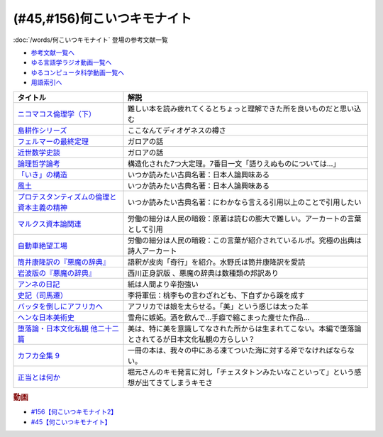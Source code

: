 .. _何こいつキモナイト参考文献:

.. :ref:`何こいつキモナイトに登場した文献 <何こいつキモナイト参考文献>`

(#45,#156)何こいつキモナイト
-----------------------------------------------
:doc:`/words/何こいつキモナイト` 登場の参考文献一覧

* `参考文献一覧へ </reference/>`_ 
* `ゆる言語学ラジオ動画一覧へ </videos/yurugengo_radio_list.html>`_ 
* `ゆるコンピュータ科学動画一覧へ </videos/yurucomputer_radio_list.html>`_ 
* `用語索引へ </genindex.html>`_ 

.. raw:: html

  <!--ニコマコス倫理学--><a href="https://www.amazon.co.jp/dp/B07QS6X57M?_encoding=UTF8&btkr=1&linkCode=li1&tag=takaoutputblo-22&linkId=86de1711828b030ae64b87cb4e0543d8&language=ja_JP&ref_=as_li_ss_il" target="_blank"><img border="0" src="//ws-fe.amazon-adsystem.com/widgets/q?_encoding=UTF8&ASIN=B07QS6X57M&Format=_SL110_&ID=AsinImage&MarketPlace=JP&ServiceVersion=20070822&WS=1&tag=takaoutputblo-22&language=ja_JP" ></a><img src="https://ir-jp.amazon-adsystem.com/e/ir?t=takaoutputblo-22&language=ja_JP&l=li1&o=9&a=B07QS6X57M" width="1" height="1" border="0" alt="" style="border:none !important; margin:0px !important;" />
  <!--島耕作--><a href="https://www.amazon.co.jp/%E8%AA%B2%E9%95%B7-%E5%B3%B6%E8%80%95%E4%BD%9C%EF%BC%88%EF%BC%91%EF%BC%89-%E3%83%A2%E3%83%BC%E3%83%8B%E3%83%B3%E3%82%B0%E3%82%B3%E3%83%9F%E3%83%83%E3%82%AF%E3%82%B9-%E5%BC%98%E5%85%BC%E6%86%B2%E5%8F%B2-ebook/dp/B009KWUHDY?__mk_ja_JP=%E3%82%AB%E3%82%BF%E3%82%AB%E3%83%8A&crid=2F3NH9JC7I5IA&keywords=%E5%B3%B6%E8%80%95%E4%BD%9C&qid=1651579192&s=books&sprefix=%E5%B3%B6%E8%80%95%E4%BD%9C%2Cstripbooks%2C157&sr=1-2&linkCode=li1&tag=takaoutputblo-22&linkId=5eae8232cbacc46962ce6a4690f4267a&language=ja_JP&ref_=as_li_ss_il" target="_blank"><img border="0" src="//ws-fe.amazon-adsystem.com/widgets/q?_encoding=UTF8&ASIN=B009KWUHDY&Format=_SL110_&ID=AsinImage&MarketPlace=JP&ServiceVersion=20070822&WS=1&tag=takaoutputblo-22&language=ja_JP" ></a><img src="https://ir-jp.amazon-adsystem.com/e/ir?t=takaoutputblo-22&language=ja_JP&l=li1&o=9&a=B009KWUHDY" width="1" height="1" border="0" alt="" style="border:none !important; margin:0px !important;" />
  <!--フェルマーの最終定理--><a href="https://www.amazon.co.jp/%E3%83%95%E3%82%A7%E3%83%AB%E3%83%9E%E3%83%BC%E3%81%AE%E6%9C%80%E7%B5%82%E5%AE%9A%E7%90%86%EF%BC%88%E6%96%B0%E6%BD%AE%E6%96%87%E5%BA%AB%EF%BC%89-%E3%82%B5%E3%82%A4%E3%83%A2%E3%83%B3%E3%83%BB%E3%82%B7%E3%83%B3-ebook/dp/B01N6JBYJX?__mk_ja_JP=%E3%82%AB%E3%82%BF%E3%82%AB%E3%83%8A&dchild=1&keywords=%E3%83%95%E3%82%A7%E3%83%AB%E3%83%9E%E3%83%BC%E3%81%AE%E6%9C%80%E7%B5%82%E5%AE%9A%E7%90%86&qid=1628580583&sr=8-1&linkCode=li1&tag=takaoutputblo-22&linkId=90fd1ada61ed33f72be32e1fa2bd0344&language=ja_JP&ref_=as_li_ss_il" target="_blank"><img border="0" src="//ws-fe.amazon-adsystem.com/widgets/q?_encoding=UTF8&ASIN=B01N6JBYJX&Format=_SL110_&ID=AsinImage&MarketPlace=JP&ServiceVersion=20070822&WS=1&tag=takaoutputblo-22&language=ja_JP" ></a><img src="https://ir-jp.amazon-adsystem.com/e/ir?t=takaoutputblo-22&language=ja_JP&l=li1&o=9&a=B01N6JBYJX" width="1" height="1" border="0" alt="" style="border:none !important; margin:0px !important;" />
  <!--近世数学史談--><a href="https://www.amazon.co.jp/%E8%BF%91%E4%B8%96%E6%95%B0%E5%AD%A6%E5%8F%B2%E8%AB%87-%E5%B2%A9%E6%B3%A2%E6%96%87%E5%BA%AB-%E9%AB%98%E6%9C%A8-%E8%B2%9E%E6%B2%BB/dp/4003393910?__mk_ja_JP=%E3%82%AB%E3%82%BF%E3%82%AB%E3%83%8A&crid=1NKIVI2WZAWD2&dchild=1&keywords=%E8%BF%91%E4%B8%96%E6%95%B0%E5%AD%A6%E5%8F%B2%E8%AB%87&qid=1628564151&sprefix=%E8%BF%91%E4%B8%96%E6%95%B0%E5%AD%A6%E5%8F%B2%2Caps%2C251&sr=8-1&linkCode=li1&tag=takaoutputblo-22&linkId=210092510af260d3faa40bbbafe044e8&language=ja_JP&ref_=as_li_ss_il" target="_blank"><img border="0" src="//ws-fe.amazon-adsystem.com/widgets/q?_encoding=UTF8&ASIN=4003393910&Format=_SL110_&ID=AsinImage&MarketPlace=JP&ServiceVersion=20070822&WS=1&tag=takaoutputblo-22&language=ja_JP" ></a><img src="https://ir-jp.amazon-adsystem.com/e/ir?t=takaoutputblo-22&language=ja_JP&l=li1&o=9&a=4003393910" width="1" height="1" border="0" alt="" style="border:none !important; margin:0px !important;" />
  <!--論理哲学論考--><a href="https://www.amazon.co.jp/%E8%AB%96%E7%90%86%E5%93%B2%E5%AD%A6%E8%AB%96%E8%80%83-%E5%85%89%E6%96%87%E7%A4%BE%E5%8F%A4%E5%85%B8%E6%96%B0%E8%A8%B3%E6%96%87%E5%BA%AB-%E3%83%B4%E3%82%A3%E3%83%88%E3%82%B2%E3%83%B3%E3%82%B7%E3%83%A5%E3%82%BF%E3%82%A4%E3%83%B3-ebook/dp/B015F4CCME?__mk_ja_JP=%E3%82%AB%E3%82%BF%E3%82%AB%E3%83%8A&dchild=1&keywords=%E8%AB%96%E7%90%86%E5%93%B2%E5%AD%A6%E8%AB%96%E8%80%83&qid=1628580748&sr=8-3&linkCode=li1&tag=takaoutputblo-22&linkId=f54a08802e1a06a49ed48682f44cfc3b&language=ja_JP&ref_=as_li_ss_il" target="_blank"><img border="0" src="//ws-fe.amazon-adsystem.com/widgets/q?_encoding=UTF8&ASIN=B015F4CCME&Format=_SL110_&ID=AsinImage&MarketPlace=JP&ServiceVersion=20070822&WS=1&tag=takaoutputblo-22&language=ja_JP" ></a><img src="https://ir-jp.amazon-adsystem.com/e/ir?t=takaoutputblo-22&language=ja_JP&l=li1&o=9&a=B015F4CCME" width="1" height="1" border="0" alt="" style="border:none !important; margin:0px !important;" />
  <!--「いき」の構造--><a href="https://www.amazon.co.jp/%E3%80%8C%E3%81%84%E3%81%8D%E3%80%8D%E3%81%AE%E6%A7%8B%E9%80%A0-%E4%BB%96%E4%BA%8C%E7%AF%87-%E5%B2%A9%E6%B3%A2%E6%96%87%E5%BA%AB-%E4%B9%9D%E9%AC%BC-%E5%91%A8%E9%80%A0/dp/4003314611?__mk_ja_JP=%E3%82%AB%E3%82%BF%E3%82%AB%E3%83%8A&dchild=1&keywords=%E3%81%84%E3%81%8D%E3%81%AE%E6%A7%8B%E9%80%A0&qid=1628580734&sr=8-1&linkCode=li1&tag=takaoutputblo-22&linkId=537245755d7aedc503e1b2fb0e518644&language=ja_JP&ref_=as_li_ss_il" target="_blank"><img border="0" src="//ws-fe.amazon-adsystem.com/widgets/q?_encoding=UTF8&ASIN=4003314611&Format=_SL110_&ID=AsinImage&MarketPlace=JP&ServiceVersion=20070822&WS=1&tag=takaoutputblo-22&language=ja_JP" ></a><img src="https://ir-jp.amazon-adsystem.com/e/ir?t=takaoutputblo-22&language=ja_JP&l=li1&o=9&a=4003314611" width="1" height="1" border="0" alt="" style="border:none !important; margin:0px !important;" />
  <!--風土--><a href="https://www.amazon.co.jp/%E9%A2%A8%E5%9C%9F%E2%80%95%E4%BA%BA%E9%96%93%E5%AD%A6%E7%9A%84%E8%80%83%E5%AF%9F-%E5%B2%A9%E6%B3%A2%E6%96%87%E5%BA%AB-%E5%92%8C%E8%BE%BB-%E5%93%B2%E9%83%8E/dp/4003314425?__mk_ja_JP=%E3%82%AB%E3%82%BF%E3%82%AB%E3%83%8A&dchild=1&keywords=%E9%A2%A8%E5%9C%9F&qid=1628580713&sr=8-1&linkCode=li1&tag=takaoutputblo-22&linkId=0604ca870dfb9cb47720e9cc48a8d10a&language=ja_JP&ref_=as_li_ss_il" target="_blank"><img border="0" src="//ws-fe.amazon-adsystem.com/widgets/q?_encoding=UTF8&ASIN=4003314425&Format=_SL110_&ID=AsinImage&MarketPlace=JP&ServiceVersion=20070822&WS=1&tag=takaoutputblo-22&language=ja_JP" ></a><img src="https://ir-jp.amazon-adsystem.com/e/ir?t=takaoutputblo-22&language=ja_JP&l=li1&o=9&a=4003314425" width="1" height="1" border="0" alt="" style="border:none !important; margin:0px !important;" />
  <!--プロテスタンティズムの 倫理と資本主義の精神--><a href="https://www.amazon.co.jp/%E3%83%97%E3%83%AD%E3%83%86%E3%82%B9%E3%82%BF%E3%83%B3%E3%83%86%E3%82%A3%E3%82%BA%E3%83%A0%E3%81%AE-%E5%80%AB%E7%90%86%E3%81%A8%E8%B3%87%E6%9C%AC%E4%B8%BB%E7%BE%A9%E3%81%AE%E7%B2%BE%E7%A5%9E-%E5%B2%A9%E6%B3%A2%E6%96%87%E5%BA%AB-%E3%83%9E%E3%83%83%E3%82%AF%E3%82%B9%E3%83%BB%E3%83%B4%E3%82%A7%E3%83%BC%E3%83%90%E3%83%BC-ebook/dp/B00QT9XB2A?__mk_ja_JP=%E3%82%AB%E3%82%BF%E3%82%AB%E3%83%8A&crid=J3FWMCZ3AOQ&dchild=1&keywords=%E3%83%97%E3%83%AD%E3%83%86%E3%82%B9%E3%82%BF%E3%83%B3%E3%83%86%E3%82%A3%E3%82%BA%E3%83%A0%E3%81%AE%E5%80%AB%E7%90%86%E3%81%A8%E8%B3%87%E6%9C%AC%E4%B8%BB%E7%BE%A9%E3%81%AE%E7%B2%BE%E7%A5%9E&qid=1628580688&sprefix=%E3%83%97%E3%83%AD%E3%83%86%E3%82%B9%E3%82%BF%E3%83%B3%E3%83%86%E3%82%A3%E3%82%BA%E3%83%A0%E3%81%AE%2Caps%2C262&sr=8-1&linkCode=li1&tag=takaoutputblo-22&linkId=0e8e4d1ea0465390e1efbaaab8299dd8&language=ja_JP&ref_=as_li_ss_il" target="_blank"><img border="0" src="//ws-fe.amazon-adsystem.com/widgets/q?_encoding=UTF8&ASIN=B00QT9XB2A&Format=_SL110_&ID=AsinImage&MarketPlace=JP&ServiceVersion=20070822&WS=1&tag=takaoutputblo-22&language=ja_JP" ></a><img src="https://ir-jp.amazon-adsystem.com/e/ir?t=takaoutputblo-22&language=ja_JP&l=li1&o=9&a=B00QT9XB2A" width="1" height="1" border="0" alt="" style="border:none !important; margin:0px !important;" />
  <!--マルクス 資本論--><a href="https://www.amazon.co.jp/%E3%83%9E%E3%83%AB%E3%82%AF%E3%82%B9-%E8%B3%87%E6%9C%AC%E8%AB%96-%E3%82%B7%E3%83%AA%E3%83%BC%E3%82%BA%E4%B8%96%E7%95%8C%E3%81%AE%E6%80%9D%E6%83%B3-%E8%A7%92%E5%B7%9D%E9%81%B8%E6%9B%B8-%E4%BD%90%E3%80%85%E6%9C%A8/dp/4047036285?__mk_ja_JP=%E3%82%AB%E3%82%BF%E3%82%AB%E3%83%8A&crid=2TPS4HAWS5N9U&keywords=%E3%83%9E%E3%83%AB%E3%82%AF%E3%82%B9+%E8%B3%87%E6%9C%AC%E8%AB%96&qid=1651579825&s=books&sprefix=%E3%83%9E%E3%83%AB%E3%82%AF%E3%82%B9+%E8%B3%87%E6%9C%AC%E8%AB%96%2Cstripbooks%2C173&sr=1-1-spons&psc=1&spLa=ZW5jcnlwdGVkUXVhbGlmaWVyPUFFUEw5VVg1MklNR1cmZW5jcnlwdGVkSWQ9QTAyMzgxNDQxU1lEU1k5STcwV0syJmVuY3J5cHRlZEFkSWQ9QTNBNjA2VlUzUlEzMzkmd2lkZ2V0TmFtZT1zcF9hdGYmYWN0aW9uPWNsaWNrUmVkaXJlY3QmZG9Ob3RMb2dDbGljaz10cnVl&linkCode=li1&tag=takaoutputblo-22&linkId=0b652401a11cab58c50ee72446082c24&language=ja_JP&ref_=as_li_ss_il" target="_blank"><img border="0" src="//ws-fe.amazon-adsystem.com/widgets/q?_encoding=UTF8&ASIN=4047036285&Format=_SL110_&ID=AsinImage&MarketPlace=JP&ServiceVersion=20070822&WS=1&tag=takaoutputblo-22&language=ja_JP" ></a><img src="https://ir-jp.amazon-adsystem.com/e/ir?t=takaoutputblo-22&language=ja_JP&l=li1&o=9&a=4047036285" width="1" height="1" border="0" alt="" style="border:none !important; margin:0px !important;" />
  <!--自動車絶望工場--><a href="https://www.amazon.co.jp/%E6%96%B0%E8%A3%85%E5%A2%97%E8%A3%9C%E7%89%88-%E8%87%AA%E5%8B%95%E8%BB%8A%E7%B5%B6%E6%9C%9B%E5%B7%A5%E5%A0%B4-%E8%AC%9B%E8%AB%87%E7%A4%BE%E6%96%87%E5%BA%AB-%E9%8E%8C%E7%94%B0%E6%85%A7-ebook/dp/B009SM0Z4C?_encoding=UTF8&qid=1628580671&sr=8-1&linkCode=li1&tag=takaoutputblo-22&linkId=7678625d825561cff10226d27505df89&language=ja_JP&ref_=as_li_ss_il" target="_blank"><img border="0" src="//ws-fe.amazon-adsystem.com/widgets/q?_encoding=UTF8&ASIN=B009SM0Z4C&Format=_SL110_&ID=AsinImage&MarketPlace=JP&ServiceVersion=20070822&WS=1&tag=takaoutputblo-22&language=ja_JP" ></a><img src="https://ir-jp.amazon-adsystem.com/e/ir?t=takaoutputblo-22&language=ja_JP&l=li1&o=9&a=B009SM0Z4C" width="1" height="1" border="0" alt="" style="border:none !important; margin:0px !important;" />
  <!--筒井版 悪魔の辞典--><a href="https://www.amazon.co.jp/%E7%AD%92%E4%BA%95%E7%89%88-%E6%82%AA%E9%AD%94%E3%81%AE%E8%BE%9E%E5%85%B8%E3%80%88%E5%AE%8C%E5%85%A8%E8%A3%9C%E6%B3%A8%E3%80%89%E4%B8%8A-%E8%AC%9B%E8%AB%87%E7%A4%BE-%CE%B1%E6%96%87%E5%BA%AB-%E3%82%A2%E3%83%B3%E3%83%96%E3%83%AD%E3%83%BC%E3%82%BA%E3%83%BB%E3%83%93%E3%82%A2%E3%82%B9/dp/4062812525?__mk_ja_JP=%E3%82%AB%E3%82%BF%E3%82%AB%E3%83%8A&dchild=1&keywords=%E6%82%AA%E9%AD%94%E3%81%AE%E8%BE%9E%E5%85%B8&qid=1628580858&sr=8-5&linkCode=li1&tag=takaoutputblo-22&linkId=90a8f1225e54dd5a92d2430e6656d35b&language=ja_JP&ref_=as_li_ss_il" target="_blank"><img border="0" src="//ws-fe.amazon-adsystem.com/widgets/q?_encoding=UTF8&ASIN=4062812525&Format=_SL110_&ID=AsinImage&MarketPlace=JP&ServiceVersion=20070822&WS=1&tag=takaoutputblo-22&language=ja_JP" ></a><img src="https://ir-jp.amazon-adsystem.com/e/ir?t=takaoutputblo-22&language=ja_JP&l=li1&o=9&a=4062812525" width="1" height="1" border="0" alt="" style="border:none !important; margin:0px !important;" />
  <!--悪魔の辞典(新編) (岩波文庫)--><a href="https://www.amazon.co.jp/%E6%96%B0%E7%B7%A8-%E6%82%AA%E9%AD%94%E3%81%AE%E8%BE%9E%E5%85%B8-%E5%B2%A9%E6%B3%A2%E6%96%87%E5%BA%AB-%E3%82%A2%E3%83%B3%E3%83%96%E3%83%AD%E3%83%BC%E3%82%BA-%E3%83%93%E3%82%A2%E3%82%B9/dp/4003231228?__mk_ja_JP=%E3%82%AB%E3%82%BF%E3%82%AB%E3%83%8A&dchild=1&keywords=%E6%82%AA%E9%AD%94%E3%81%AE%E8%BE%9E%E5%85%B8&qid=1628580858&sr=8-1&linkCode=li1&tag=takaoutputblo-22&linkId=431f8c44a1ad96b3d9c9ccd52e47c68a&language=ja_JP&ref_=as_li_ss_il" target="_blank"><img border="0" src="//ws-fe.amazon-adsystem.com/widgets/q?_encoding=UTF8&ASIN=4003231228&Format=_SL110_&ID=AsinImage&MarketPlace=JP&ServiceVersion=20070822&WS=1&tag=takaoutputblo-22&language=ja_JP" ></a><img src="https://ir-jp.amazon-adsystem.com/e/ir?t=takaoutputblo-22&language=ja_JP&l=li1&o=9&a=4003231228" width="1" height="1" border="0" alt="" style="border:none !important; margin:0px !important;" />
  <!--アンネの日記--><a href="https://www.amazon.co.jp/%E5%A2%97%E8%A3%9C%E6%96%B0%E8%A8%82%E7%89%88-%E3%82%A2%E3%83%B3%E3%83%8D%E3%81%AE%E6%97%A5%E8%A8%98-%E6%96%87%E6%98%A5%E6%96%87%E5%BA%AB-%E3%82%A2%E3%83%B3%E3%83%8D-%E3%83%95%E3%83%A9%E3%83%B3%E3%82%AF/dp/4167651335?__mk_ja_JP=%E3%82%AB%E3%82%BF%E3%82%AB%E3%83%8A&crid=24VWGFRO7X9P0&keywords=%E3%82%A2%E3%83%B3%E3%83%8D%E3%81%AE%E6%97%A5%E8%A8%98&qid=1651580057&s=books&sprefix=%E3%82%A2%E3%83%B3%E3%83%8D%E3%81%AE%E6%97%A5%E8%A8%98%2Cstripbooks%2C152&sr=1-1&linkCode=li1&tag=takaoutputblo-22&linkId=92a88c4b9342ff5bd2932b5da300f9e4&language=ja_JP&ref_=as_li_ss_il" target="_blank"><img border="0" src="//ws-fe.amazon-adsystem.com/widgets/q?_encoding=UTF8&ASIN=4167651335&Format=_SL110_&ID=AsinImage&MarketPlace=JP&ServiceVersion=20070822&WS=1&tag=takaoutputblo-22&language=ja_JP" ></a><img src="https://ir-jp.amazon-adsystem.com/e/ir?t=takaoutputblo-22&language=ja_JP&l=li1&o=9&a=4167651335" width="1" height="1" border="0" alt="" style="border:none !important; margin:0px !important;" />
  <!--史記〈7〉--><a href="https://www.amazon.co.jp/dp/4480082077?&linkCode=li1&tag=takaoutputblo-22&linkId=880d7c61b95394ba4dd143ba59354a8c&language=ja_JP&ref_=as_li_ss_il" target="_blank"><img border="0" src="//ws-fe.amazon-adsystem.com/widgets/q?_encoding=UTF8&ASIN=4480082077&Format=_SL110_&ID=AsinImage&MarketPlace=JP&ServiceVersion=20070822&WS=1&tag=takaoutputblo-22&language=ja_JP" ></a><img src="https://ir-jp.amazon-adsystem.com/e/ir?t=takaoutputblo-22&language=ja_JP&l=li1&o=9&a=4480082077" width="1" height="1" border="0" alt="" style="border:none !important; margin:0px !important;" />
  <!--バッタを倒しにアフリカへ--><a href="https://www.amazon.co.jp/%E3%83%90%E3%83%83%E3%82%BF%E3%82%92%E5%80%92%E3%81%97%E3%81%AB%E3%82%A2%E3%83%95%E3%83%AA%E3%82%AB%E3%81%B8-%E5%85%89%E6%96%87%E7%A4%BE%E6%96%B0%E6%9B%B8-%E5%89%8D%E9%87%8E-%E3%82%A6%E3%83%AB%E3%83%89-%E6%B5%A9%E5%A4%AA%E9%83%8E-ebook/dp/B072FGTM65?__mk_ja_JP=%E3%82%AB%E3%82%BF%E3%82%AB%E3%83%8A&crid=16ZCTH5M3UAIG&dchild=1&keywords=%E3%83%90%E3%83%83%E3%82%BF%E3%82%92%E5%80%92%E3%81%97%E3%81%AB%E3%82%A2%E3%83%95%E3%83%AA%E3%82%AB%E3%81%B8&qid=1628580648&sprefix=%E3%83%90%E3%83%83%E3%82%BF%E3%82%92%2Caps%2C261&sr=8-1&linkCode=li1&tag=takaoutputblo-22&linkId=13a2bc3230fb139fb7a9792385cc7000&language=ja_JP&ref_=as_li_ss_il" target="_blank"><img border="0" src="//ws-fe.amazon-adsystem.com/widgets/q?_encoding=UTF8&ASIN=B072FGTM65&Format=_SL110_&ID=AsinImage&MarketPlace=JP&ServiceVersion=20070822&WS=1&tag=takaoutputblo-22&language=ja_JP" ></a><img src="https://ir-jp.amazon-adsystem.com/e/ir?t=takaoutputblo-22&language=ja_JP&l=li1&o=9&a=B072FGTM65" width="1" height="1" border="0" alt="" style="border:none !important; margin:0px !important;" />
  <!--ヘンな日本美術史--><a href="https://www.amazon.co.jp/%E3%83%98%E3%83%B3%E3%81%AA%E6%97%A5%E6%9C%AC%E7%BE%8E%E8%A1%93%E5%8F%B2-%E5%B1%B1%E5%8F%A3-%E6%99%83/dp/4396614373?__mk_ja_JP=%E3%82%AB%E3%82%BF%E3%82%AB%E3%83%8A&crid=1IK76K30E5EYE&dchild=1&keywords=%E3%83%98%E3%83%B3%E3%81%AA%E6%97%A5%E6%9C%AC%E7%BE%8E%E8%A1%93%E5%8F%B2&qid=1628580802&sprefix=%E3%83%98%E3%83%B3%E3%81%AA%E6%97%A5%E6%9C%AC%2Caps%2C268&sr=8-1&linkCode=li1&tag=takaoutputblo-22&linkId=da1818f7facc88a62c5439b4f2ce59d8&language=ja_JP&ref_=as_li_ss_il" target="_blank"><img border="0" src="//ws-fe.amazon-adsystem.com/widgets/q?_encoding=UTF8&ASIN=4396614373&Format=_SL110_&ID=AsinImage&MarketPlace=JP&ServiceVersion=20070822&WS=1&tag=takaoutputblo-22&language=ja_JP" ></a><img src="https://ir-jp.amazon-adsystem.com/e/ir?t=takaoutputblo-22&language=ja_JP&l=li1&o=9&a=4396614373" width="1" height="1" border="0" alt="" style="border:none !important; margin:0px !important;" />
  <!--正当とは何か--><a href="https://www.amazon.co.jp/%E6%AD%A3%E7%B5%B1%E3%81%A8%E3%81%AF%E4%BD%95%E3%81%8B-%E3%82%AE%E3%83%AB%E3%83%90%E3%83%BC%E3%83%88%E3%83%BB%E3%82%AD%E3%83%BC%E3%82%B9%E3%83%BB%E3%83%81%E3%82%A7%E3%82%B9%E3%82%BF%E3%83%88%E3%83%B3/dp/4393416139?__mk_ja_JP=%E3%82%AB%E3%82%BF%E3%82%AB%E3%83%8A&crid=NB23CGI8L3ZR&keywords=%E6%AD%A3%E5%BD%93%E3%81%A8%E3%81%AF%E4%BD%95%E3%81%8B&qid=1662186825&sprefix=%E6%AD%A3%E5%BD%93%E3%81%A8%E3%81%AF%E4%BD%95%E3%81%8B%2Caps%2C323&sr=8-1&linkCode=li1&tag=takaoutputblo-22&linkId=a8591dfb1e7ee6e1b5aec21baf2d58bd&language=ja_JP&ref_=as_li_ss_il" target="_blank"><img border="0" src="//ws-fe.amazon-adsystem.com/widgets/q?_encoding=UTF8&ASIN=4393416139&Format=_SL110_&ID=AsinImage&MarketPlace=JP&ServiceVersion=20070822&WS=1&tag=takaoutputblo-22&language=ja_JP" ></a><img src="https://ir-jp.amazon-adsystem.com/e/ir?t=takaoutputblo-22&language=ja_JP&l=li1&o=9&a=4393416139" width="1" height="1" border="0" alt="" style="border:none !important; margin:0px !important;" />
  <!--堕落論--><a href="https://www.amazon.co.jp/%E5%A0%95%E8%90%BD%E8%AB%96%E3%83%BB%E6%97%A5%E6%9C%AC%E6%96%87%E5%8C%96%E7%A7%81%E8%A6%B3-%E4%BB%96%E4%BA%8C%E5%8D%81%E4%BA%8C%E7%AF%87-%E5%B2%A9%E6%B3%A2%E6%96%87%E5%BA%AB-%E5%9D%82%E5%8F%A3-%E5%AE%89%E5%90%BE/dp/4003118219?keywords=%E6%97%A5%E6%9C%AC%E6%96%87%E5%8C%96%E7%A7%81%E8%A6%B3&qid=1662198492&sprefix=%E6%97%A5%E6%9C%AC%E6%96%87%E5%8C%96%E7%A7%81%2Caps%2C158&sr=8-1&linkCode=li1&tag=takaoutputblo-22&linkId=575be1c86bda053537f3a162b7a16e24&language=ja_JP&ref_=as_li_ss_il" target="_blank"><img border="0" src="//ws-fe.amazon-adsystem.com/widgets/q?_encoding=UTF8&ASIN=4003118219&Format=_SL110_&ID=AsinImage&MarketPlace=JP&ServiceVersion=20070822&WS=1&tag=takaoutputblo-22&language=ja_JP" ></a><img src="https://ir-jp.amazon-adsystem.com/e/ir?t=takaoutputblo-22&language=ja_JP&l=li1&o=9&a=4003118219" width="1" height="1" border="0" alt="" style="border:none !important; margin:0px !important;" />
  <!--カフカ全集 9--><a href="https://www.amazon.co.jp/%E3%82%AB%E3%83%95%E3%82%AB%E5%85%A8%E9%9B%86-9%E2%80%95%E6%B1%BA%E5%AE%9A%E7%89%88-%E6%89%8B%E7%B4%99-1902%E3%83%BC1924-%E3%83%95%E3%83%A9%E3%83%B3%E3%83%84%E3%83%BB%E3%82%AB%E3%83%95%E3%82%AB/dp/410681109X?__mk_ja_JP=%E3%82%AB%E3%82%BF%E3%82%AB%E3%83%8A&crid=248T5AUTK9GIV&keywords=%E3%82%AB%E3%83%95%E3%82%AB%E5%85%A8%E9%9B%86+9&qid=1662194222&s=books&sprefix=%E3%82%AB%E3%83%95%E3%82%AB%E5%85%A8%E9%9B%86+9%2Cstripbooks%2C176&sr=1-2&linkCode=li1&tag=takaoutputblo-22&linkId=fb3582af4dabe88f8cda9130edd3d012&language=ja_JP&ref_=as_li_ss_il" target="_blank"><img border="0" src="//ws-fe.amazon-adsystem.com/widgets/q?_encoding=UTF8&ASIN=410681109X&Format=_SL110_&ID=AsinImage&MarketPlace=JP&ServiceVersion=20070822&WS=1&tag=takaoutputblo-22&language=ja_JP" ></a><img src="https://ir-jp.amazon-adsystem.com/e/ir?t=takaoutputblo-22&language=ja_JP&l=li1&o=9&a=410681109X" width="1" height="1" border="0" alt="" style="border:none !important; margin:0px !important;" />

+-----------------------------------------------+--------------------------------------------------------------------------------------------------------+
|                   タイトル                    |                                                  解説                                                  |
+===============================================+========================================================================================================+
| `ニコマコス倫理学（下）`_                     | 難しい本を読み疲れてくるとちょっと理解できた所を良いものだと思い込む                                   |
+-----------------------------------------------+--------------------------------------------------------------------------------------------------------+
| `島耕作シリーズ`_                             | ここなんてディオゲネスの樽さ                                                                           |
+-----------------------------------------------+--------------------------------------------------------------------------------------------------------+
| `フェルマーの最終定理`_                       | ガロアの話                                                                                             |
+-----------------------------------------------+--------------------------------------------------------------------------------------------------------+
| `近世数学史談`_                               | ガロアの話                                                                                             |
+-----------------------------------------------+--------------------------------------------------------------------------------------------------------+
| `論理哲学論考`_                               | 構造化された7つ大定理。7番目一文「語りえぬものについては…」                                            |
+-----------------------------------------------+--------------------------------------------------------------------------------------------------------+
| `「いき」の構造`_                             | いつか読みたい古典名著：日本人論興味ある                                                               |
+-----------------------------------------------+--------------------------------------------------------------------------------------------------------+
| `風土`_                                       | いつか読みたい古典名著：日本人論興味ある                                                               |
+-----------------------------------------------+--------------------------------------------------------------------------------------------------------+
| `プロテスタンティズムの倫理と資本主義の精神`_ | いつか読みたい古典名著：にわかなら言える引用以上のことで引用したい                                     |
+-----------------------------------------------+--------------------------------------------------------------------------------------------------------+
| `マルクス資本論関連`_                         | 労働の細分は人民の暗殺：原著は読むの膨大で難しい。アーカートの言葉として引用                           |
+-----------------------------------------------+--------------------------------------------------------------------------------------------------------+
| `自動車絶望工場`_                             | 労働の細分は人民の暗殺：この言葉が紹介されているルポ。究極の出典は詩人アーカート                       |
+-----------------------------------------------+--------------------------------------------------------------------------------------------------------+
| `筒井康隆訳の『悪魔の辞典』`_                 | 語釈が皮肉「奇行」を紹介。水野氏は筒井康隆訳を愛読                                                     |
+-----------------------------------------------+--------------------------------------------------------------------------------------------------------+
| `岩波版の『悪魔の辞典』`_                     | 西川正身訳版 、悪魔の辞典は数種類の邦訳あり                                                            |
+-----------------------------------------------+--------------------------------------------------------------------------------------------------------+
| `アンネの日記`_                               | 紙は人間より辛抱強い                                                                                   |
+-----------------------------------------------+--------------------------------------------------------------------------------------------------------+
| `史記（司馬遷）`_                             | 李将軍伝：桃李もの言わざれども、下自ずから蹊を成す                                                     |
+-----------------------------------------------+--------------------------------------------------------------------------------------------------------+
| `バッタを倒しにアフリカへ`_                   | アフリカでは娘を太らせる。「美」という感じは太った羊                                                   |
+-----------------------------------------------+--------------------------------------------------------------------------------------------------------+
| `ヘンな日本美術史`_                           | 雪舟に嫉妬。酒を飲んで…手癖で縮こまった痩せた作品…                                                     |
+-----------------------------------------------+--------------------------------------------------------------------------------------------------------+
| `堕落論・日本文化私観 他二十二篇`_            | 美は、特に美を意識してなされた所からは生まれてこない。本編で堕落論とされてるが日本文化私観の方らしい？ |
+-----------------------------------------------+--------------------------------------------------------------------------------------------------------+
| `カフカ全集 9`_                               | 一冊の本は、我々の中にある凍てついた海に対する斧でなければならない。                                   |
+-----------------------------------------------+--------------------------------------------------------------------------------------------------------+
| `正当とは何か`_                               | 堀元さんのキモ発言に対し「チェスタトンみたいなこといって」という感想が出てきてしまうキモさ             |
+-----------------------------------------------+--------------------------------------------------------------------------------------------------------+
.. _正当とは何か: https://amzn.to/3RgYyrA
.. _カフカ全集 9: https://amzn.to/3CTxUR0
.. _堕落論・日本文化私観 他二十二篇: https://amzn.to/3Qe4boY
.. _アンネの日記: https://amzn.to/3MmS9Jb
.. _史記（司馬遷）: https://amzn.to/3LEEFrH
.. _島耕作シリーズ: https://amzn.to/3pG75sd
.. _マルクス資本論関連: https://amzn.to/3MmQC5T
.. _ニコマコス倫理学（下）: https://amzn.to/3pFsemf
.. _フェルマーの最終定理: https://amzn.to/34keI08
.. _近世数学史談: https://amzn.to/3Mi9WBg
.. _論理哲学論考: https://amzn.to/3CgWdGh 
.. _「いき」の構造: https://amzn.to/3hLGmpD
.. _風土: https://amzn.to/3tt2Ml3
.. _プロテスタンティズムの倫理と資本主義の精神: https://amzn.to/3vFXYf8
.. _自動車絶望工場: https://amzn.to/3KmKlpb
.. _筒井康隆訳の『悪魔の辞典』: https://amzn.to/3MrxNPa
.. _岩波版の『悪魔の辞典』: https://amzn.to/34fRvvT
.. _バッタを倒しにアフリカへ: https://amzn.to/36RYhc7
.. _ヘンな日本美術史: https://amzn.to/3Kl4VGa

.. rubric:: 動画
* `#156【何こいつキモナイト2】`_
* `#45【何こいつキモナイト】`_

.. _#156【何こいつキモナイト2】: https://www.youtube.com/watch?v=jGPa2_Rdbys
.. _#45【何こいつキモナイト】: https://www.youtube.com/watch?v=o9xAhJ2ZbRQ
